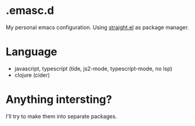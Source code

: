 * .emasc.d
My personal emacs configuration. Using [[https://github.com/raxod502/straight.el][straight.el]] as package manager.

* Language
- javascript, typescript (tide, js2-mode, typescript-mode, no lsp)
- clojure (cider)

* Anything intersting?
I'll try to make them into separate packages.